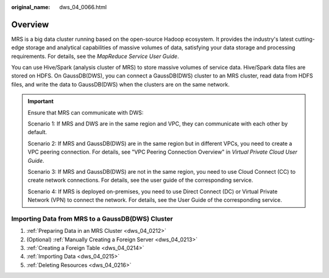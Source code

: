 :original_name: dws_04_0066.html

.. _dws_04_0066:

Overview
========

MRS is a big data cluster running based on the open-source Hadoop ecosystem. It provides the industry's latest cutting-edge storage and analytical capabilities of massive volumes of data, satisfying your data storage and processing requirements. For details, see the *MapReduce Service User Guide*.

You can use Hive/Spark (analysis cluster of MRS) to store massive volumes of service data. Hive/Spark data files are stored on HDFS. On GaussDB(DWS), you can connect a GaussDB(DWS) cluster to an MRS cluster, read data from HDFS files, and write the data to GaussDB(DWS) when the clusters are on the same network.

.. important::

   Ensure that MRS can communicate with DWS:

   Scenario 1: If MRS and DWS are in the same region and VPC, they can communicate with each other by default.

   Scenario 2: If MRS and GaussDB(DWS) are in the same region but in different VPCs, you need to create a VPC peering connection. For details, see "VPC Peering Connection Overview" in *Virtual Private Cloud User Guide*.

   Scenario 3: If MRS and GaussDB(DWS) are not in the same region, you need to use Cloud Connect (CC) to create network connections. For details, see the user guide of the corresponding service.

   Scenario 4: If MRS is deployed on-premises, you need to use Direct Connect (DC) or Virtual Private Network (VPN) to connect the network. For details, see the User Guide of the corresponding service.

Importing Data from MRS to a GaussDB(DWS) Cluster
-------------------------------------------------

#. :ref:`Preparing Data in an MRS Cluster <dws_04_0212>`
#. (Optional) :ref:`Manually Creating a Foreign Server <dws_04_0213>`
#. :ref:`Creating a Foreign Table <dws_04_0214>`
#. :ref:`Importing Data <dws_04_0215>`
#. :ref:`Deleting Resources <dws_04_0216>`
